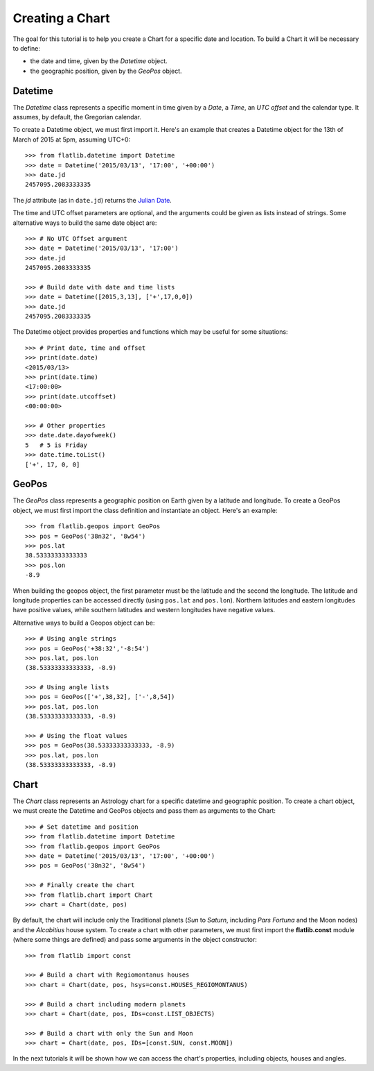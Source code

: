 Creating a Chart
================

The goal for this tutorial is to help you create a Chart for a specific date and location.
To build a Chart it will be necessary to define:

* the date and time, given by the *Datetime* object.
* the geographic position, given by the *GeoPos* object. 


Datetime
--------

The *Datetime* class represents a specific moment in time given by a *Date*, a *Time*, an *UTC offset* 
and the calendar type. It assumes, by default, the Gregorian calendar.

To create a Datetime object, we must first import it. Here's an example that creates a Datetime object for the
13th of March of 2015 at 5pm, assuming UTC+0::

   >>> from flatlib.datetime import Datetime
   >>> date = Datetime('2015/03/13', '17:00', '+00:00')
   >>> date.jd
   2457095.2083333335
   
The *jd* attribute (as in ``date.jd``) returns the `Julian Date`_.

The time and UTC offset parameters are optional, and the arguments could be given as lists instead of strings.
Some alternative ways to build the same date object are::

   >>> # No UTC Offset argument
   >>> date = Datetime('2015/03/13', '17:00')
   >>> date.jd
   2457095.2083333335
   
   >>> # Build date with date and time lists
   >>> date = Datetime([2015,3,13], ['+',17,0,0])
   >>> date.jd
   2457095.2083333335

The Datetime object provides properties and functions which may be useful for some situations::

   >>> # Print date, time and offset
   >>> print(date.date)
   <2015/03/13>
   >>> print(date.time)
   <17:00:00>
   >>> print(date.utcoffset)
   <00:00:00>
   
   >>> # Other properties
   >>> date.date.dayofweek()
   5   # 5 is Friday
   >>> date.time.toList()
   ['+', 17, 0, 0]


GeoPos
------

The *GeoPos* class represents a geographic position on Earth given by a latitude and longitude. 
To create a GeoPos object, we must first import the class definition and instantiate an object. 
Here's an example::

   >>> from flatlib.geopos import GeoPos
   >>> pos = GeoPos('38n32', '8w54')
   >>> pos.lat
   38.53333333333333
   >>> pos.lon
   -8.9
   
When building the geopos object, the first parameter must be the latitude and the second the longitude. 
The latitude and longitude properties can be accessed directly (using ``pos.lat`` and ``pos.lon``). 
Northern latitudes and eastern longitudes have positive values, while southern latitudes and western longitudes 
have negative values.

Alternative ways to build a Geopos object can be::

   >>> # Using angle strings
   >>> pos = GeoPos('+38:32','-8:54')
   >>> pos.lat, pos.lon
   (38.53333333333333, -8.9)
   
   >>> # Using angle lists 
   >>> pos = GeoPos(['+',38,32], ['-',8,54])
   >>> pos.lat, pos.lon
   (38.53333333333333, -8.9)
   
   >>> # Using the float values
   >>> pos = GeoPos(38.53333333333333, -8.9)
   >>> pos.lat, pos.lon
   (38.53333333333333, -8.9)


Chart
-----

The *Chart* class represents an Astrology chart for a specific datetime and geographic position.
To create a chart object, we must create the Datetime and GeoPos objects and pass them as arguments to the Chart::

   >>> # Set datetime and position
   >>> from flatlib.datetime import Datetime
   >>> from flatlib.geopos import GeoPos
   >>> date = Datetime('2015/03/13', '17:00', '+00:00')
   >>> pos = GeoPos('38n32', '8w54')
   
   >>> # Finally create the chart
   >>> from flatlib.chart import Chart
   >>> chart = Chart(date, pos)

By default, the chart will include only the Traditional planets (*Sun* to *Saturn*, including *Pars Fortuna* and 
the Moon nodes) and the *Alcabitius* house system. 
To create a chart with other parameters, we must first import the **flatlib.const** module (where some things are 
defined) and pass some arguments in the object constructor::

   >>> from flatlib import const
   
   >>> # Build a chart with Regiomontanus houses
   >>> chart = Chart(date, pos, hsys=const.HOUSES_REGIOMONTANUS)
   
   >>> # Build a chart including modern planets
   >>> chart = Chart(date, pos, IDs=const.LIST_OBJECTS)
   
   >>> # Build a chart with only the Sun and Moon
   >>> chart = Chart(date, pos, IDs=[const.SUN, const.MOON])   

In the next tutorials it will be shown how we can access the chart's properties, including objects, houses and angles.


.. _`Julian Date`: http://en.wikipedia.org/wiki/Julian_day